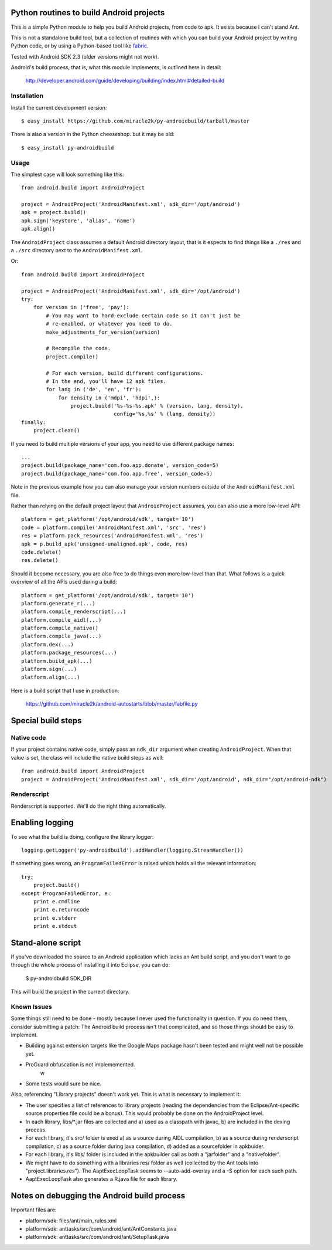 Python routines to build Android projects
-----------------------------------------

This is a simple Python module to help you build Android projects, from code
to apk. It exists because I can't stand Ant.

This is not a standalone build tool, but a collection of routines with which
you can build your Android project by writing Python code, or by using a
Python-based tool like `fabric`__.

Tested with Android SDK 2.3 (older versions might not work).

Android's build process, that is, what this module implements, is outlined
here in detail:

    http://developer.android.com/guide/developing/building/index.html#detailed-build


__ http://fabfile.org/


Installation
~~~~~~~~~~~~

Install the current development version::

    $ easy_install https://github.com/miracle2k/py-androidbuild/tarball/master


There is also a version in the Python cheeseshop. but it may be old::

    $ easy_install py-androidbuild


Usage
~~~~~

The simplest case will look something like this::

    from android.build import AndroidProject

    project = AndroidProject('AndroidManifest.xml', sdk_dir='/opt/android')
    apk = project.build()
    apk.sign('keystore', 'alias', 'name')
    apk.align()


The ``AndroidProject`` class assumes a default Android directory layout,
that is it espects to find things like a ``./res`` and a ``./src``
directory next to the ``AndroidManifest.xml``.

Or::

    from android.build import AndroidProject

    project = AndroidProject('AndroidManifest.xml', sdk_dir='/opt/android')
    try:
        for version in ('free', 'pay'):
            # You may want to hard-exclude certain code so it can't just be
            # re-enabled, or whatever you need to do.
            make_adjustments_for_version(version)

            # Recompile the code.
            project.compile()

            # For each version, build different configurations.
            # In the end, you'll have 12 apk files.
            for lang in ('de', 'en', 'fr'):
                for density in ('mdpi', 'hdpi',):
                    project.build('%s-%s-%s.apk' % (version, lang, density),
                                  config='%s,%s' % (lang, density))
    finally:
        project.clean()


If you need to build multiple versions of your app, you need to use
different package names::

    ...
    project.build(package_name='com.foo.app.donate', version_code=5)
    project.build(package_name='com.foo.app.free', version_code=5)

Note in the previous example how you can also manage your version
numbers outside of the ``AndroidManifest.xml`` file.

Rather than relying on the default project layout that ``AndroidProject``
assumes, you can also use a more low-level API::

    platform = get_platform('/opt/android/sdk', target='10')
    code = platform.compile('AndroidManifest.xml', 'src', 'res')
    res = platform.pack_resources('AndroidManifest.xml', 'res')
    apk = p.build_apk('unsigned-unaligned.apk', code, res)
    code.delete()
    res.delete()


Should it become necessary, you are also free to do things even more
low-level than that. What follows is a quick overview of all the
APIs used during a build::

    platform = get_platform('/opt/android/sdk', target='10')
    platform.generate_r(...)
    platform.compile_renderscript(...)
    platform.compile_aidl(...)
    platform.compile_native()
    platform.compile_java(...)
    platform.dex(...)
    platform.package_resources(...)
    platform.build_apk(...)
    platform.sign(...)
    platform.align(...)


Here is a build script that I use in production:

    https://github.com/miracle2k/android-autostarts/blob/master/fabfile.py


Special build steps
-------------------

Native code
~~~~~~~~~~~

If your project contains native code, simply pass an ``ndk_dir`` argument when
creating ``AndroidProject``. When that value is set, the class will include
the native build steps as well::

    from android.build import AndroidProject
    project = AndroidProject('AndroidManifest.xml', sdk_dir='/opt/android', ndk_dir="/opt/android-ndk")


Renderscript
~~~~~~~~~~~~

Renderscript is supported. We'll do the right thing automatically.


Enabling logging
----------------

To see what the build is doing, configure the library logger::

    logging.getLogger('py-androidbuild').addHandler(logging.StreamHandler())

If something goes wrong, an ``ProgramFailedError`` is raised which holds
all the relevant information::

    try:
        project.build()
    except ProgramFailedError, e:
        print e.cmdline
        print e.returncode
        print e.stderr
        print e.stdout


Stand-alone script
-----------------

If you've downloaded the source to an Android application which lacks
an Ant build script, and you don't want to go through the whole process
of installing it into Eclipse, you can do:

    $ py-androidbuild SDK_DIR

This will build the project in the current directory.


Known Issues
~~~~~~~~~~~~

Some things still need to be done - mostly because I never used the
functionality in question. If you do need them, consider submitting
a patch: The Android build process isn't that complicated, and so those
things should be easy to implement.

- Building against extension targets like the Google Maps package
  hasn't been tested and might well not be possible yet.

- ProGuard obfuscation is not implememented.
                                                                                              w
- Some tests would sure be nice.

Also, referencing "Library projects" doesn't work yet. This is what
is necessary to implement it:

- The user specifies a list of references to library projects (reading
  the dependencies from the Eclipse/Ant-specific source.properties file
  could be a bonus). This would probably be done on the AndroidProject
  level.

- In each library, libs/*.jar files are collected and a) used as a
  classpath with javac, b) are included in the dexing process.

- For each library, it's src/ folder is used a) as a source during
  AIDL compilation, b) as a source during renderscript compilation,
  c) as a source folder during java compilation, d) added as a
  sourcefolder in apkbuider.

- For each library, it's libs/ folder is included in the apkbuilder
  call as both a "jarfolder" and a "nativefolder".

- We might have to do something with a libraries res/ folder as well
  (collected by the Ant tools into "project.libraries.res"). The
  AaptExecLoopTask seems to --auto-add-overlay and a -S option
  for each such path.

- AaptExecLoopTask also generates a R.java file for each library.


Notes on debugging the Android build process
--------------------------------------------

Important files are:

- platform/sdk: files/ant/main_rules.xml
- platform/sdk: anttasks/src/com/android/ant/AntConstants.java
- platform/sdk: anttasks/src/com/android/ant/SetupTask.java
